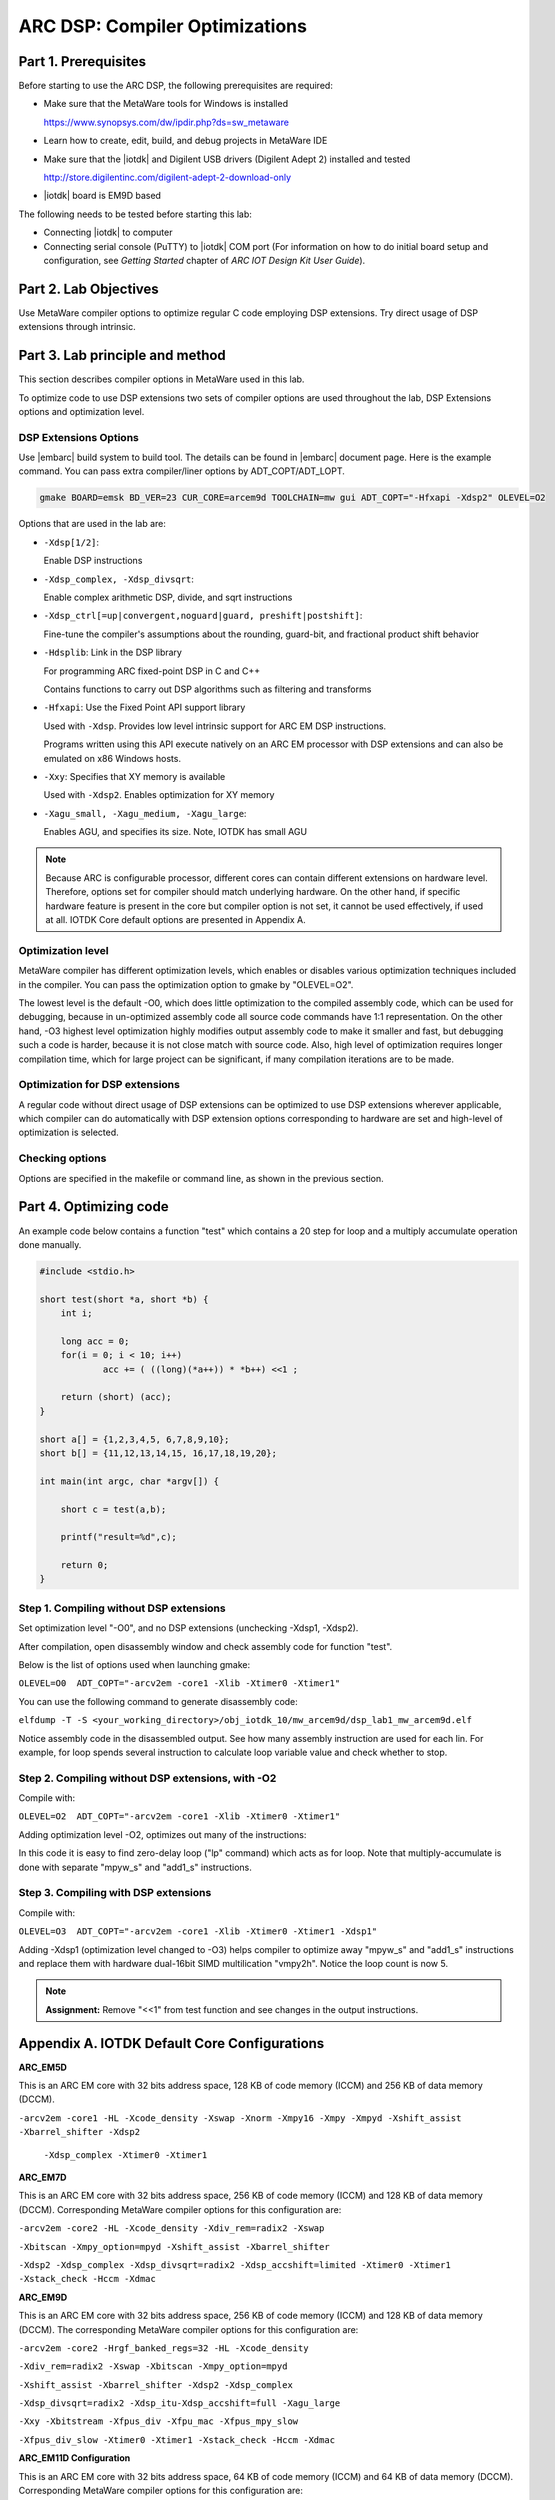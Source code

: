 .. _dsp_lab1_compiler_opt:

ARC DSP: Compiler Optimizations
====================================

Part 1. Prerequisites
---------------------------

Before starting to use the ARC DSP, the following prerequisites are required:

* Make sure that the MetaWare tools for Windows is installed

  `<https://www.synopsys.com/dw/ipdir.php?ds=sw_metaware>`_

* Learn how to create, edit, build, and debug projects in MetaWare IDE
* Make sure that the |iotdk| and Digilent USB drivers (Digilent Adept 2) installed and tested

  `<http://store.digilentinc.com/digilent-adept-2-download-only>`_

* |iotdk| board is EM9D based

The following needs to be tested before starting this lab:

* Connecting |iotdk| to computer
* Connecting serial console (PuTTY) to |iotdk| COM port (For information on how to do initial board setup and configuration, see *Getting Started* chapter of *ARC IOT Design Kit User Guide*).

Part 2. Lab Objectives
-----------------------------

Use MetaWare compiler options to optimize regular C code employing DSP extensions.
Try direct usage of DSP extensions through intrinsic.

Part 3. Lab principle and method
------------------------------------

This section describes compiler options in MetaWare used in this lab.

To optimize code to use DSP extensions two sets of compiler options are used throughout the lab, DSP Extensions options and optimization level.

DSP Extensions Options
^^^^^^^^^^^^^^^^^^^^^^^^^^

Use |embarc| build system to build tool. The details can be found in |embarc| document page. Here is the example command. You can pass extra compiler/liner options by ADT_COPT/ADT_LOPT.

.. code-block:: console

  gmake BOARD=emsk BD_VER=23 CUR_CORE=arcem9d TOOLCHAIN=mw gui ADT_COPT="-Hfxapi -Xdsp2" OLEVEL=O2

Options that are used in the lab are:

* ``-Xdsp[1/2]``:

  Enable DSP instructions

* ``-Xdsp_complex, -Xdsp_divsqrt``:

  Enable complex arithmetic DSP, divide, and sqrt instructions

* ``-Xdsp_ctrl[=up|convergent,noguard|guard, preshift|postshift]``:

  Fine-tune the compiler's assumptions about the rounding, guard-bit, and fractional product shift behavior

* ``-Hdsplib``: Link in the DSP library

  For programming ARC fixed-point DSP in C and C++

  Contains functions to carry out DSP algorithms such as filtering and transforms

* ``-Hfxapi``: Use the Fixed Point API support library

  Used with ``-Xdsp``. Provides low level intrinsic support for ARC EM DSP instructions.

  Programs written using this API execute natively on an ARC EM processor with DSP extensions and can also be emulated on x86 Windows hosts.

* ``-Xxy``: Specifies that XY memory is available

  Used with ``-Xdsp2``. Enables optimization for XY memory

* ``-Xagu_small, -Xagu_medium, -Xagu_large``:

  Enables AGU, and specifies its size. Note, IOTDK has small AGU

.. note::

    Because ARC is configurable processor, different cores can contain different extensions on hardware level. Therefore, options set for compiler should match underlying hardware. On the other hand, if specific hardware feature is present in the core but compiler option is not set, it cannot be used effectively, if used at all. IOTDK Core default options are presented in Appendix A.

Optimization level
^^^^^^^^^^^^^^^^^^^^

MetaWare compiler has different optimization levels, which enables or disables various optimization techniques included in the compiler. You can pass the optimization option to gmake by "OLEVEL=O2".

The lowest level is the default -O0, which does little optimization to the compiled assembly code, which can be used for debugging, because in un-optimized assembly code all source code commands have 1:1 representation. On the other hand, -O3 highest level optimization highly modifies output assembly code to make it smaller and fast, but debugging such a code is harder, because it is not close match with source code. Also, high level of optimization requires longer compilation time, which for large project can be significant, if many compilation iterations are to be made.

Optimization for DSP extensions
^^^^^^^^^^^^^^^^^^^^^^^^^^^^^^^^^^

A regular code without direct usage of DSP extensions can be optimized to use DSP extensions wherever applicable, which compiler can do automatically with DSP extension options corresponding to hardware are set and high-level of optimization is selected.

Checking options
^^^^^^^^^^^^^^^^^^

Options are specified in the makefile or command line, as shown in the previous section.

Part 4. Optimizing code
--------------------------

An example code below contains a function "test" which contains a 20 step for loop and a multiply accumulate operation done manually.

.. code-block:: c

    #include <stdio.h>

    short test(short *a, short *b) {
    	int i;

    	long acc = 0;
    	for(i = 0; i < 10; i++)
    		acc += ( ((long)(*a++)) * *b++) <<1 ;

    	return (short) (acc);
    }

    short a[] = {1,2,3,4,5, 6,7,8,9,10};
    short b[] = {11,12,13,14,15, 16,17,18,19,20};

    int main(int argc, char *argv[]) {

    	short c = test(a,b);

    	printf("result=%d",c);

    	return 0;
    }

Step 1. Compiling without DSP extensions
^^^^^^^^^^^^^^^^^^^^^^^^^^^^^^^^^^^^^^^^^^^

Set optimization level "-O0", and no DSP extensions (unchecking -Xdsp1, -Xdsp2).

After compilation, open disassembly window and check assembly code for function "test".

Below is the list of options used when launching gmake:

``OLEVEL=O0  ADT_COPT="-arcv2em -core1 -Xlib -Xtimer0 -Xtimer1"``

You can use the following command to generate disassembly code:

``elfdump -T -S <your_working_directory>/obj_iotdk_10/mw_arcem9d/dsp_lab1_mw_arcem9d.elf``

Notice assembly code in the disassembled output. See how many assembly instruction are used for each lin. For example, for loop spends several instruction to calculate loop variable value and check whether to stop.

|dsp_figure_1.1|

Step 2. Compiling without DSP extensions, with -O2
^^^^^^^^^^^^^^^^^^^^^^^^^^^^^^^^^^^^^^^^^^^^^^^^^^^^

Compile with:

``OLEVEL=O2  ADT_COPT="-arcv2em -core1 -Xlib -Xtimer0 -Xtimer1"``

Adding optimization level -O2, optimizes out many of the instructions:

|dsp_figure_1.2|

In this code it is easy to find zero-delay loop ("lp" command) which acts as for loop. Note that multiply-accumulate is done with separate "mpyw_s" and "add1_s" instructions.

Step 3. Compiling with DSP extensions
^^^^^^^^^^^^^^^^^^^^^^^^^^^^^^^^^^^^^^^^

Compile with:

``OLEVEL=O3  ADT_COPT="-arcv2em -core1 -Xlib -Xtimer0 -Xtimer1 -Xdsp1"``

Adding -Xdsp1 (optimization level changed to -O3) helps compiler to optimize away "mpyw_s" and "add1_s" instructions and replace them with hardware dual-16bit SIMD multilication "vmpy2h". Notice the loop count is now 5.

|dsp_figure_1.3|

.. note::

    **Assignment:** Remove "<<1" from test function and see changes in the output instructions.

Appendix A. IOTDK Default Core Configurations
-----------------------------------------------

**ARC_EM5D**

This is an ARC EM core with 32 bits address space, 128 KB of code memory (ICCM) and 256 KB of data memory (DCCM).

``-arcv2em -core1 -HL -Xcode_density -Xswap -Xnorm -Xmpy16 -Xmpy -Xmpyd -Xshift_assist -Xbarrel_shifter -Xdsp2``

  ``-Xdsp_complex -Xtimer0 -Xtimer1``

**ARC_EM7D**

This is an ARC EM core with 32 bits address space, 256 KB of code memory (ICCM) and 128 KB of data memory (DCCM). Corresponding MetaWare compiler options for this configuration are:

``-arcv2em -core2 -HL -Xcode_density -Xdiv_rem=radix2 -Xswap``

``-Xbitscan -Xmpy_option=mpyd -Xshift_assist -Xbarrel_shifter``

``-Xdsp2 -Xdsp_complex -Xdsp_divsqrt=radix2 -Xdsp_accshift=limited -Xtimer0 -Xtimer1 -Xstack_check -Hccm -Xdmac``

**ARC_EM9D**

This is an ARC EM core with 32 bits address space, 256 KB of code memory (ICCM) and 128 KB of data memory (DCCM). The corresponding MetaWare compiler options for this configuration are:

``-arcv2em -core2 -Hrgf_banked_regs=32 -HL -Xcode_density``

``-Xdiv_rem=radix2 -Xswap -Xbitscan -Xmpy_option=mpyd``

``-Xshift_assist -Xbarrel_shifter -Xdsp2 -Xdsp_complex``

``-Xdsp_divsqrt=radix2 -Xdsp_itu-Xdsp_accshift=full -Xagu_large``

``-Xxy -Xbitstream -Xfpus_div -Xfpu_mac -Xfpus_mpy_slow``

``-Xfpus_div_slow -Xtimer0 -Xtimer1 -Xstack_check -Hccm -Xdmac``

**ARC_EM11D Configuration**

This is an ARC EM core with 32 bits address space, 64 KB of code memory (ICCM) and 64 KB of data memory (DCCM). Corresponding MetaWare compiler options for this configuration are:

``-arcv2em -core2 -Hrgf_banked_regs=32 -HL -Xcode_density``

``-Xdiv_rem=radix2 -Xswap -Xbitscan -Xmpy_option=mpyd``

``-Xshift_assist -Xbarrel_shifter -Xdsp2 -Xdsp_complex -Xdsp_divsqrt=radix2 -Xdsp_itu -Xdsp_accshift=full``

  ``-Xagu_large -Xxy -Xbitstream -Xfpus_div -Xfpu_mac -Xfpuda -Xfpus_mpy_slow -Xfpus_div_slow -Xtimer0 -Xtimer1``

  ``-Xstack_check -Hccm -Xdmac``


.. |dsp_figure_1.1| image:: /img/dsp_figure_1.1.png
.. |dsp_figure_1.2| image:: /img/dsp_figure_1.2.png
.. |dsp_figure_1.3| image:: /img/dsp_figure_1.3.png
